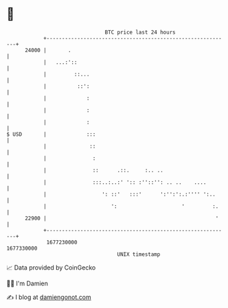* 👋

#+begin_example
                                   BTC price last 24 hours                    
               +------------------------------------------------------------+ 
         24000 |       .                                                    | 
               |   ...:'::                                                  | 
               |         ::...                                              | 
               |          ::':                                              | 
               |             :                                              | 
               |             :                                              | 
               |             :                                              | 
   $ USD       |             :::                                            | 
               |              ::                                            | 
               |               :                                            | 
               |               ::      .::.     :.. ..                      | 
               |               :::..:..:' ':: :''::'': .. ..    ....        | 
               |                  ': ::'   :::'      ':'':':.:'''' ':..     | 
               |                     ':                     '         :.    | 
         22900 |                                                       '    | 
               +------------------------------------------------------------+ 
                1677230000                                        1677330000  
                                       UNIX timestamp                         
#+end_example
📈 Data provided by CoinGecko

🧑‍💻 I'm Damien

✍️ I blog at [[https://www.damiengonot.com][damiengonot.com]]

